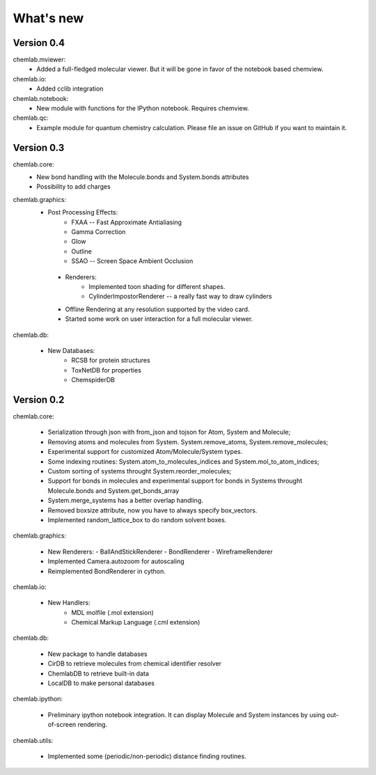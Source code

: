 ==========
What's new
==========

Version 0.4
-----------

chemlab.mviewer:
    - Added a full-fledged molecular viewer. But it will be gone
      in favor of the notebook based chemview.

chemlab.io:
    - Added cclib integration

chemlab.notebook:
    - New module with functions for the IPython notebook.
      Requires chemview.

chemlab.qc:
    - Example module for quantum chemistry calculation. Please
      file an issue on GitHub if you want to maintain it.

Version 0.3
-----------

chemlab.core:
    - New bond handling with the Molecule.bonds and System.bonds attributes
    - Possibility to add charges

chemlab.graphics:
    - Post Processing Effects:
        - FXAA -- Fast Approximate Antialiasing
	- Gamma Correction
	- Glow
	- Outline
        - SSAO -- Screen Space Ambient Occlusion

     - Renderers:
        - Implemented toon shading for different shapes.
        - CylinderImpostorRenderer -- a really fast way to draw cylinders
 
     - Offline Rendering at any resolution supported by the video card.
     - Started some work on user interaction for a full molecular viewer.

chemlab.db:

      - New Databases:
         - RCSB for protein structures
	 - ToxNetDB for properties
	 - ChemspiderDB
	  
Version 0.2
-----------

chemlab.core:

    - Serialization through json with from_json 
      and tojson for Atom, System and Molecule;
    - Removing atoms and molecules from System. System.remove_atoms,
      System.remove_molecules;
    - Experimental support for customized Atom/Molecule/System types.
    - Some indexing routines: System.atom_to_molecules_indices and
      System.mol_to_atom_indices;
    - Custom sorting of systems throught System.reorder_molecules;
    - Support for bonds in molecules and experimental support for
      bonds in Systems throught Molecule.bonds and
      System.get_bonds_array
    - System.merge_systems has a better overlap handling.
    - Removed boxsize attribute, now you have to always specify
      box_vectors.
    - Implemented random_lattice_box to do random solvent boxes.

chemlab.graphics:

    - New Renderers:
      - BallAndStickRenderer
      - BondRenderer
      - WireframeRenderer

    - Implemented Camera.autozoom for autoscaling
    - Reimplemented BondRenderer in cython.

chemlab.io:

    - New Handlers:
       - MDL molfile (.mol extension)
       - Chemical Markup Language (.cml extension)

chemlab.db:

    - New package to handle databases
    - CirDB to retrieve molecules from chemical identifier resolver
    - ChemlabDB to retrieve built-in data
    - LocalDB to make personal databases

chemlab.ipython:
    
    - Preliminary ipython notebook integration. It can display
      Molecule and System instances by using out-of-screen rendering.

chemlab.utils:

    - Implemented some (periodic/non-periodic) distance finding
      routines.

